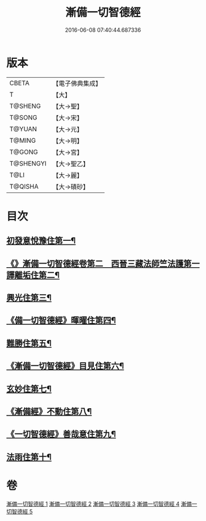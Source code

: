 #+TITLE: 漸備一切智德經 
#+DATE: 2016-06-08 07:40:44.687336

* 版本
 |     CBETA|【電子佛典集成】|
 |         T|【大】     |
 |   T@SHENG|【大→聖】   |
 |    T@SONG|【大→宋】   |
 |    T@YUAN|【大→元】   |
 |    T@MING|【大→明】   |
 |    T@GONG|【大→宮】   |
 | T@SHENGYI|【大→聖乙】  |
 |      T@LI|【大→麗】   |
 |   T@QISHA|【大→磧砂】  |

* 目次
** [[file:KR6e0033_001.txt::001-0458a21][初發意悅豫住第一¶]]
** [[file:KR6e0033_001.txt::001-0465c5][《》漸備一切智德經卷第二　西晉三藏法師竺法護第一譯離垢住第二¶]]
** [[file:KR6e0033_002.txt::002-0468b24][興光住第三¶]]
** [[file:KR6e0033_002.txt::002-0471a16][《備一切智德經》暉曜住第四¶]]
** [[file:KR6e0033_003.txt::003-0473a27][難勝住第五¶]]
** [[file:KR6e0033_003.txt::003-0475c22][《漸備一切智德經》目見住第六¶]]
** [[file:KR6e0033_004.txt::004-0478c26][玄妙住第七¶]]
** [[file:KR6e0033_004.txt::004-0482b3][《漸備經》不動住第八¶]]
** [[file:KR6e0033_004.txt::004-0485c27][《一切智德經》善哉意住第九¶]]
** [[file:KR6e0033_005.txt::005-0490a5][法雨住第十¶]]

* 卷
[[file:KR6e0033_001.txt][漸備一切智德經 1]]
[[file:KR6e0033_002.txt][漸備一切智德經 2]]
[[file:KR6e0033_003.txt][漸備一切智德經 3]]
[[file:KR6e0033_004.txt][漸備一切智德經 4]]
[[file:KR6e0033_005.txt][漸備一切智德經 5]]

